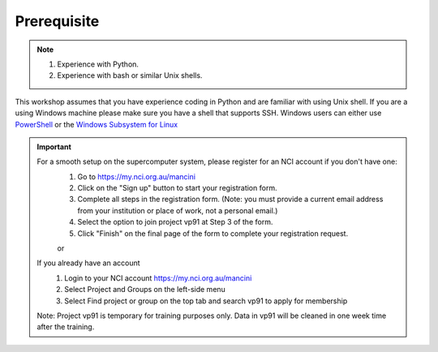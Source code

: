 Prerequisite
============

.. note::
    1.  Experience with Python.
    2.  Experience with bash or similar Unix shells.

This workshop assumes that you have experience coding in Python and are familiar with using Unix shell. 
If you are a using Windows machine please make sure you have a shell that supports SSH. Windows users can either use 
`PowerShell <https://learn.microsoft.com/en-us/powershell/scripting/windows-powershell/starting-windows-powershell>`_  or the `Windows Subsystem for Linux <https://learn.microsoft.com/en-us/windows/wsl/install>`_ 

.. important::
    For a smooth setup on the supercomputer system, please register for an NCI account if you don't have one:
        1.  Go to https://my.nci.org.au/mancini
        2.  Click on the "Sign up" button to start your registration form.
        3.  Complete all steps in the registration form. (Note: you must provide a current email address from your institution or place of work, not a personal email.)
        4.  Select the option to join project vp91 at Step 3 of the form.
        5.  Click "Finish" on the final page of the form to complete your registration request.

        or 

    If you already have an account
        1.  Login to your NCI account https://my.nci.org.au/mancini
        2.  Select Project and Groups on the left-side menu
        3.  Select Find project or group on the top tab and search vp91 to apply for membership
        
    Note: Project vp91 is temporary for training purposes only. Data in vp91 will be cleaned in one week time after the training.